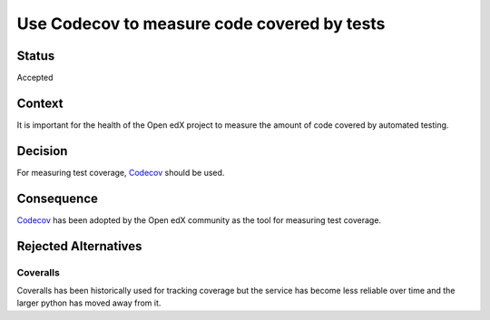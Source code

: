 Use Codecov to measure code covered by tests
############################################

Status
******

Accepted

Context
*******

It is important for the health of the Open edX project to measure the amount of code covered by automated testing.

Decision
********

For measuring test coverage, `Codecov`_ should be used.

Consequence
***********

`Codecov`_ has been adopted by the Open edX community as the tool for measuring test coverage.

Rejected Alternatives
*********************

Coveralls
=========

Coveralls has been historically used for tracking coverage but the service has become less reliable over time and the larger python has moved away from it.

.. _Codecov: https://about.codecov.io/